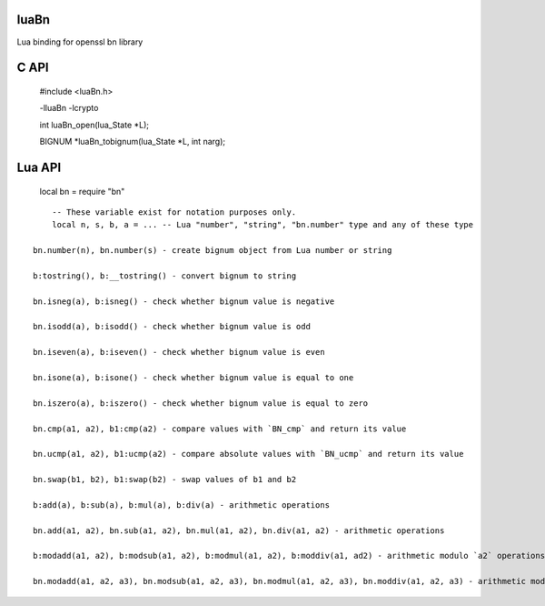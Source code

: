 luaBn
=====

Lua binding for openssl bn library

C API
=====

    #include <luaBn.h>

    -lluaBn -lcrypto

    int luaBn_open(lua_State \*L);

    BIGNUM \*luaBn_tobignum(lua_State \*L, int narg);

Lua API
=======

    local bn = require "bn"

::

        -- These variable exist for notation purposes only.
        local n, s, b, a = ... -- Lua "number", "string", "bn.number" type and any of these type

    bn.number(n), bn.number(s) - create bignum object from Lua number or string

    b:tostring(), b:__tostring() - convert bignum to string

    bn.isneg(a), b:isneg() - check whether bignum value is negative

    bn.isodd(a), b:isodd() - check whether bignum value is odd

    bn.iseven(a), b:iseven() - check whether bignum value is even

    bn.isone(a), b:isone() - check whether bignum value is equal to one

    bn.iszero(a), b:iszero() - check whether bignum value is equal to zero

    bn.cmp(a1, a2), b1:cmp(a2) - compare values with `BN_cmp` and return its value

    bn.ucmp(a1, a2), b1:ucmp(a2) - compare absolute values with `BN_ucmp` and return its value

    bn.swap(b1, b2), b1:swap(b2) - swap values of b1 and b2

    b:add(a), b:sub(a), b:mul(a), b:div(a) - arithmetic operations

    bn.add(a1, a2), bn.sub(a1, a2), bn.mul(a1, a2), bn.div(a1, a2) - arithmetic operations

    b:modadd(a1, a2), b:modsub(a1, a2), b:modmul(a1, a2), b:moddiv(a1, ad2) - arithmetic modulo `a2` operations

    bn.modadd(a1, a2, a3), bn.modsub(a1, a2, a3), bn.modmul(a1, a2, a3), bn.moddiv(a1, a2, a3) - arithmetic modulo `a3` operations
